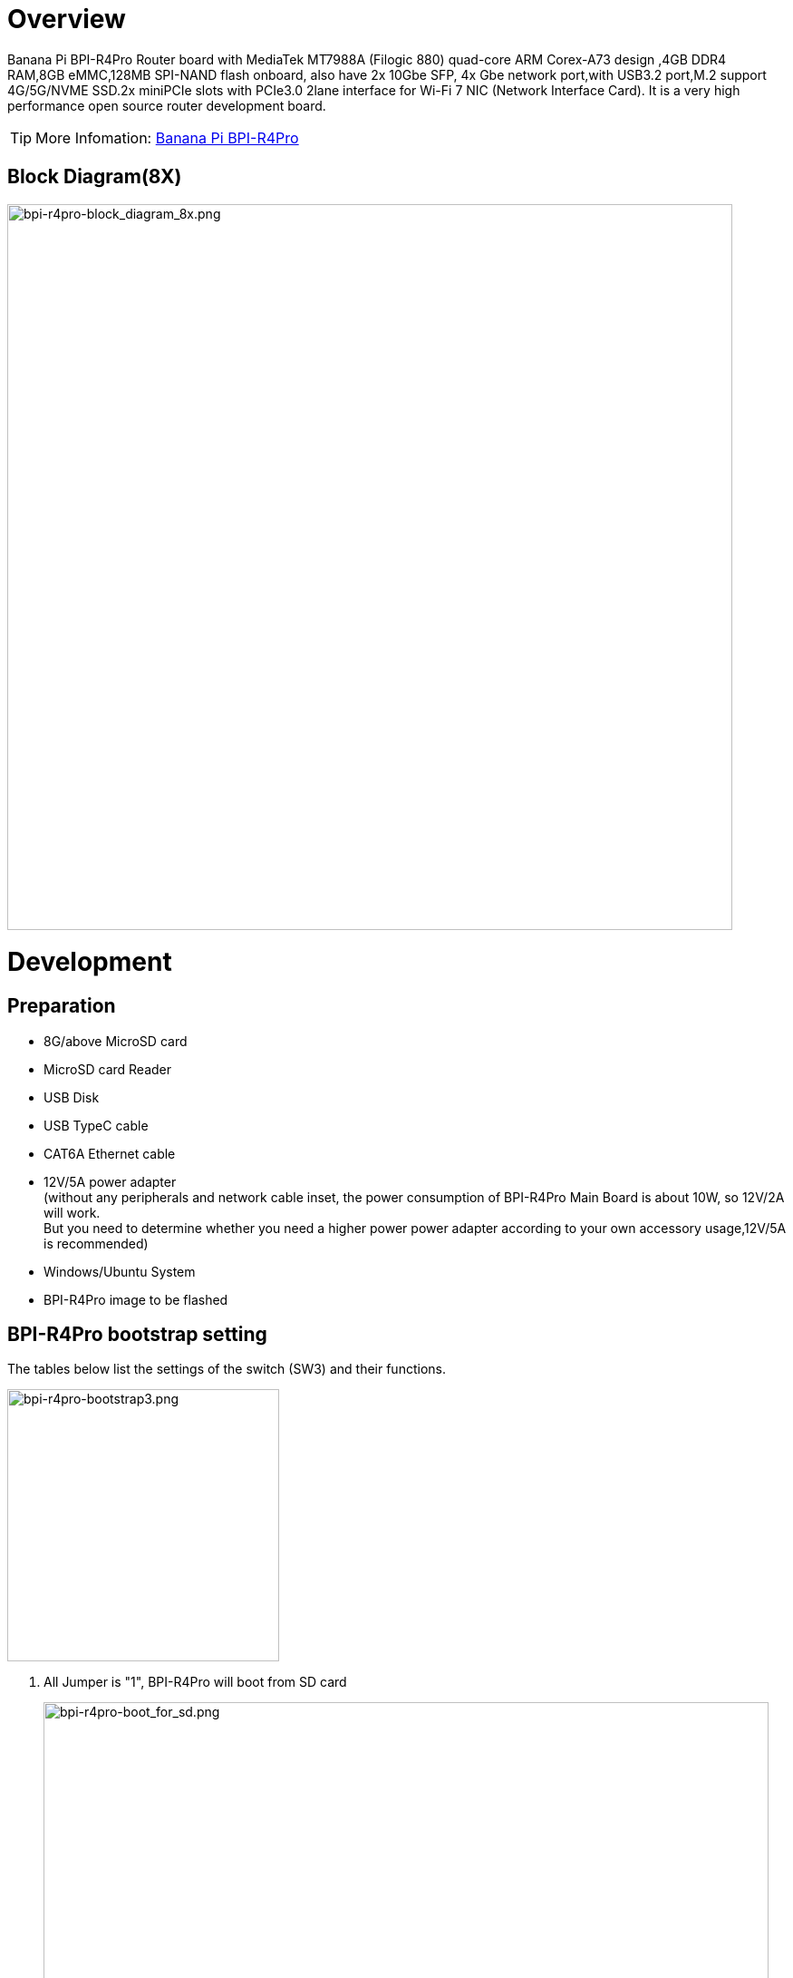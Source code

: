= Overview

Banana Pi BPI-R4Pro Router board with MediaTek MT7988A (Filogic 880) quad-core ARM Corex-A73 design ,4GB DDR4 RAM,8GB eMMC,128MB SPI-NAND flash onboard, also have 2x 10Gbe SFP, 4x Gbe network port,with USB3.2 port,M.2 support 4G/5G/NVME SSD.2x miniPCIe slots with PCIe3.0 2lane interface for Wi-Fi 7 NIC (Network Interface Card). It is a very high performance open source router development board.

TIP: More Infomation: link:https://docs.banana-pi.org/en/BPI-R4_Pro/BananaPi_BPI-R4_Pro[Banana Pi BPI-R4Pro]

== Block Diagram(8X)
image::/bpi-r4_pro/bpi-r4pro-block_diagram_8x.png[bpi-r4pro-block_diagram_8x.png,width=800]

= Development
== Preparation

* 8G/above MicroSD card +
* MicroSD card Reader +
* USB Disk +
* USB TypeC cable +
* CAT6A Ethernet cable +
* 12V/5A power adapter +
(without any peripherals and network cable inset, the power consumption of BPI-R4Pro Main Board is about 10W, so 12V/2A will work. +
But you need to determine whether you need a higher power power adapter according to your own accessory usage,12V/5A is recommended) +
* Windows/Ubuntu System +
* BPI-R4Pro image to be flashed


== BPI-R4Pro bootstrap setting
The tables below list the settings of the switch (SW3) and their functions. +

image::/bpi-r4_pro/bpi-r4pro-bootstrap3.png[bpi-r4pro-bootstrap3.png,width=300]

. All Jumper is "1", BPI-R4Pro will boot from SD card 
+
image::/bpi-r4_pro/bpi-r4pro-boot_for_sd.png[bpi-r4pro-boot_for_sd.png,width=800]


. SW3-A is "0" and SW3-B is "1" , BPI-R4Pro will boot from SPI NAND
+
image::/bpi-r4_pro/bpi-r4pro-boot_for_nand.png[bpi-r4pro-boot_for_nand.png,width=800]


. SW3-A is "1" and SW3-B is "0" , BPI-R4Pro will boot from eMMC
+
image::/bpi-r4_pro/bpi-r4pro-boot_for_emmc.png[bpi-r4pro-boot_for_emmc.png,width=800]


. If the console said "system halt!", it means that the bootup storage does not cotain any OS
+
```bash
  System halt!
```

== Power Supply

* Using your USB TypeC cable Connect to debug console(CN41) on BPI-R4Pro +
* Install Terminal Emulator or use a serial terminal that you are familiar with， +
  change the setting as follows: Baud=115200,Data bits: 8bit,Parity: none,Stop: 1bit, Flow control: none;
* Set up the bootstrap  before supplying power， +
  （If you are using BPI-R4Pro for the first time, it is recommended to set it to NAND boot) +
* when Connect power adapter to DC-IN connector(CN44),Green LED “PWR” light up， +
  And there will be characters similar to the following on the console. +
  This means you have successfully started BPI-R4Pro. +
```bash
F0: 102B 0000
FA: 1042 0000
FA: 1042 0000 [0200]
F9: 0000 0000
V0: 0000 0000 [0001]
00: 0000 0000
BP: 0600 0041 [0000]
G0: 1190 0000
EC: 0000 0000 [1000]
MK: 0000 0000 [0000]
T0: 0000 01A6 [0101]
Jump to BL

NOTICE:  BL2: v2.10.0   (release):OpenWrt v2024.01.17~bacca82a-3 (mt7988-spim-nand-ubi-comb)
NOTICE:  BL2: Built : 03:09:13, Jun 17 2025
NOTICE:  WDT: Cold boot
NOTICE:  WDT: disabled
NOTICE:  CPU: MT7988
NOTICE:  EMI: DDR4 4BG mode
NOTICE:  EMI: Using DDR unknown settings
NOTICE:  EMI: Detected DRAM size: 8192 MB
NOTICE:  EMI: complex R/W mem test passed
NOTICE:  SPI_NAND parses attributes from parameter page.
NOTICE:  SPI_NAND Detected ID 0xef
NOTICE:  Page size 2048, Block size 131072, size 268435456
NOTICE:  UBI: scanning [0x200000 - 0x10000000] ...
NOTICE:  UBI: Bad EC magic in block 1904 4e4d4d31
NOTICE:  UBI: Bad EC magic in block 1905 ffffffff
NOTICE:  UBI: Bad EC magic in block 1906 ffffffff
NOTICE:  UBI: Bad EC magic in block 1907 4e4d4d31
NOTICE:  UBI: Bad VID magic in block 2031 4e4d4d30
NOTICE:  UBI: scanning is finished
NOTICE:  UBI: PEB size: 131072 bytes (128 KiB), LEB size: 126976 bytes
NOTICE:  UBI: VID header offset: 2048 (aligned 2048), data offset: 4096
NOTICE:  UBI: Volume fip (Id #2) size is 1132873 bytes
NOTICE:  BL2: Booting BL31
NOTICE:  BL31: v2.10.0  (release):OpenWrt v2024.01.17~bacca82a-3 (mt7988-spim-nand-ubi-comb)
NOTICE:  BL31: Built : 03:09:13, Jun 17 2025


U-Boot 2024.10-OpenWrt-unknown (Jun 17 2025 - 03:09:13 +0000)

CPU:   MediaTek MT7988
Model: BananaPi BPI-R4 Pro 8X
DRAM:  8 GiB
Core:  65 devices, 23 uclasses, devicetree: embed
spi-nand: spi_nand spi_nand@0: Winbond SPI NAND was found.
spi-nand: spi_nand spi_nand@0: 256 MiB, block size: 128 KiB, page size: 2048, OOB size: 128
MMC:   mmc@11230000: 0
Loading Environment from UBI... Read 126976 bytes from volume ubootenv to 00000000ff7c1c00
Read 126976 bytes from volume ubootenv2 to 00000000ff7e0c40
```



== Flashing image
If you want to change the factory default system to another one, +
Place link:https://docs.banana-pi.org/en/BPI-R4/BananaPi_BPI-R4#_system_image[Download the image] file into a windows/ubuntu PC and  follow the steps below. +


=== How to flash image to SD card
NOTE: **Please low level format the SD and clear all data of SD. It's very important.** +
**Otherwise, you will encounter a "jffs2" error during the startup process.
**

- Please follow the following diagram for Windows PC.
+
image::/picture/low_level_format_sd_card.png[low_level_format_sd_card.png]

- Linux PC, you can use the "**mksf**" command for formatting, or use the "**dd**" command to write zeros.

**Flash image to SD card on windows computer**

link:https://balena.io/etcher[Balena Etcher] is an opensource GUI flash tool by Balena, Flash OS images to SDcard or USB drive.

- Click on "**Flash from file**" to select image. 
- Click on "**Select target**" to select USB device. 
- Click on "**Flash!**" Start flashing.

image::/picture/etcher.jpg[etcher.jpg]

**Flash image to SD card on linux computer**

. You could download latest image from our forum     
. Install bpi-tools on your Ubuntu. If you can't access this URL or any other problems, please go to bpi-tools repo and install this tools manually.
+
```sh
apt-get install pv
curl -sL https://github.com/BPI-SINOVOIP/bpi-tools/raw/master/bpi-tools | sudo -E bash
```
. After you download the image, insert your TF card into your Ubuntu. Execute
+
```sh
bpi-copy xxx.img /dev/sdx
```
to install image on your MicroSD card

. After step 3, then you can insert your MicroSD card into R4Pro,Change Bootstrap to boot from SD, and power power R4Pro.





=== How to flash image to NAND Flash
Before flashing image into Nand, please prepare a USB disk. Let's take OpenWrt image (**mtk-bpi-r4pro-NAND-20250928.img**) for example, the steps are below:

. Format the USB disk to FAT32.
. Copy Nand boot OpenWrt image(**mtk-bpi-r4pro-NAND-20250928.img**) to USB disk. 
. Change the bootstrap to sd boot, then power up the board.
. Plug in USB disk to the board, and mount the USB to /mnt or other directory as follows: (you can skip mounting if it is mounted automatically)
+
```SH
mount -t vfat /dev/sda1 /mnt 
cd /mnt
```
. Execute following command to erase the whole Nand flash and copy image to nand device:
+
```sh
mtd erase /dev/mtd0
mtd write mtk-bpi-r4pro-NAND-20250928.img /dev/mtd0
```
. Power off BPI-R4Po, remove u-disk driver, change bootstrap to nand boot and power up again.





=== How to flash image to eMMC
NOTE: Because SD card and EMMC device share one SOC's controller, it is necessary to switch to NAND startup and then burn the EMMC image into the EMMC. Finally, you will change the boot to boot from EMMC.


Let's take OpenWrt image (**bl2_emmc-r4pro.img, mtk-bpi-r4pro-EMMC-20250928.img**) for example, the steps are below:

. Format the USB disk to FAT32.
. Copy EMMC boot OpenWrt image(**bl2_emmc-r4pro.img, mtk-bpi-r4pro-EMMC-20250928.img**) to USB disk, +
if the image is compressed please uncompress it before copying to USB disk.

. Change the bootstrap to Nand boot and poewer up R4Pro.
 
. Plug in USB disk to the board, and mount the USB to /mnt or other directory as follows: (you can skip mounting if it is mounted automatically)
+
```sh
mount -t vfat /dev/sda1 /mnt 
cd /mnt
```

. Execute :
+
```sh
echo 0 > /sys/block/mmcblk0boot0/force_ro
dd if=bl2_emmc-r4pro.img of=/dev/mmcblk0boot0
dd if=mtk-bpi-r4pro-EMMC-20250928.img of=/dev/mmcblk0
 mmc bootpart enable 1 1 /dev/mmcblk0
```
 
. Power off BPI-R4Pro, remove u-disk driver,  change bootstrap to emmc boot and power up again.
 
 
 
 
 
 

= Interface

== 10G SFP+

== 10G RJ45

== 2.5G RJ45

== 1G RJ45

== 1G FPC Connector

== miniPCIe Slot(FOR WiFi NIC)

== M.2 B-KEY Slot(FOR 4G/5G Module)
=== SIM Slot
=== EXT SIM Slot
=== eSIM
=== 3.3V/3.95V Power
=== LED


== M.2 M-KEY Slot(FOR PCIe NVME SSD)

== USB connector
=== USB3.2 connector
=== USB2.0 connector

== USB TypC Debug Console connector

== USB TypC PD connector

== MicroSD Card

== FAN

== RTC

== Button
=== Reset
=== WPS

== DC-IN 

== DC-OUT

== LEDs

= PIN Definition 

== 26 GPIO Header(CON1)
[options="header",cols="5,2,2,5",width="80%"]
|====
4+| **BPI-R4Pro 26  GPIO Header PIN define**
|Connection Destination	|PIN No.|PIN No.|Connection Destination
|3.3VD	|1		|2	|5VD
|GPIO18/I2C_1_SDA	|3	|	4|	5VD
|GPIO17/I2C_1_SCL	|5		|6	|GND
|GPIO62/JTAG_JTRST_N/PWM6	|7		|8	|GPIO59/JTAG_JTDO/UART1_TX/UART2_TX
|GND	|9		|10	|GPIO58/JTAG_JTDI/UART1_RX/UART2_RX
|GPIO81/UART1_TXD	|11		|12	|GPIO51/PCM_CLK_I2S_BCLK
|GPIO80/UART1_RXD	|13		|14	|GND
|GPIO50/PCM_FS_I2S_LRCK	|15		|16	|GPIO61/JTAG_JTCLK/UART1_RTS/UART2_RTS
|3.3VD	|17		|18	|GPIO60/JTAG_JTMS/UART1_CTS/UART2_CTS
|GPIO30/SPI1_MOSI	|19		|20	|GND
|GPIO29/SPI1_MISO|	21	|	22	|GPIO53/PCM_DTX_I2S_DOUT
|GPIO31/SPI1_CLK	|23	|24	|GPIO28/SPI1_CSB
|GND	|25		|26	|GPIO52/PCM_DRX_I2S_DIN
|====



== FAN (CN36/CN38)
[options="header",cols="2,4",width="80%"]
|====
2+| **BPI-R4Pro FAN Connector PIN define**
|PIN No. |Connection Destination		
|1			 |GND		
|2		 	 |12V	
|3 	   	 |NC	
|4	     |PWM（5V）
|====



== External LED connector(CN40)
== External SIM Card connector(CN45)
== DC-IN connector(CN44)
== DC-IN connector(CN6)
== DC-OUT connector(CN3)
== DC-OUT connector(CN2)
== 1G FPC Connector(CN37)

